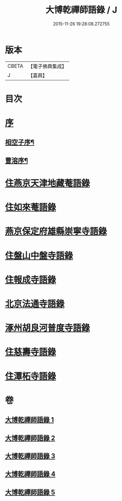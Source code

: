 #+TITLE: 大博乾禪師語錄 / J
#+DATE: 2015-11-26 19:28:08.272755
* 版本
 |     CBETA|【電子佛典集成】|
 |         J|【嘉興】    |

* 目次
* [[file:KR6q0584_001.txt::001-0001a1][序]]
** [[file:KR6q0584_001.txt::001-0001a2][相空子序¶]]
** [[file:KR6q0584_001.txt::0001b12][曹溶序¶]]
* [[file:KR6q0584_001.txt::0002a3][住燕京天津地藏菴語錄]]
* [[file:KR6q0584_001.txt::0003b10][住如來菴語錄]]
* [[file:KR6q0584_002.txt::002-0005a3][燕京保定府雄縣崇寧寺語錄]]
* [[file:KR6q0584_002.txt::0005c23][住盤山中盤寺語錄]]
* [[file:KR6q0584_003.txt::003-0008b3][住報成寺語錄]]
* [[file:KR6q0584_004.txt::004-0011c3][北京法通寺語錄]]
* [[file:KR6q0584_005.txt::005-0015b3][涿州胡良河普度寺語錄]]
* [[file:KR6q0584_005.txt::0015c23][住慈壽寺語錄]]
* [[file:KR6q0584_005.txt::0016c28][住潭柘寺語錄]]
* 卷
** [[file:KR6q0584_001.txt][大博乾禪師語錄 1]]
** [[file:KR6q0584_002.txt][大博乾禪師語錄 2]]
** [[file:KR6q0584_003.txt][大博乾禪師語錄 3]]
** [[file:KR6q0584_004.txt][大博乾禪師語錄 4]]
** [[file:KR6q0584_005.txt][大博乾禪師語錄 5]]
